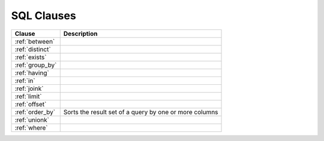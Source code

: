 .. _sql_clauses:

***********
SQL Clauses
***********

.. list-table::
   :widths: auto
   :header-rows: 1
   
   * - Clause
     - Description
   * - :ref:`between`
     - 
   * - :ref:`distinct`
     - 
   * - :ref:`exists`
     - 
   * - :ref:`group_by`
     - 
   * - :ref:`having`
     - 
   * - :ref:`in`
     - 
   * - :ref:`joink`
     - 
   * - :ref:`limit`
     - 
   * - :ref:`offset`
     - 
   * - :ref:`order_by`
     - Sorts the result set of a query by one or more columns
   * - :ref:`unionk`
     - 
   * - :ref:`where`
     - 